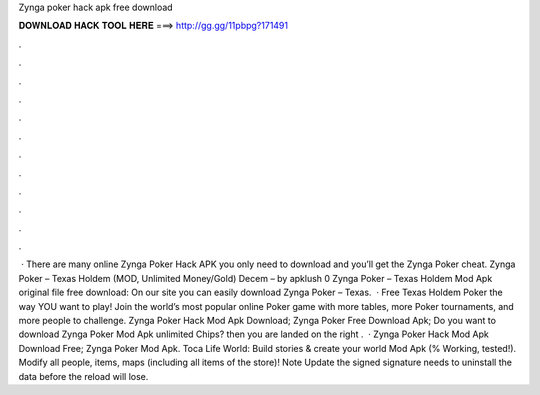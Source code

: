 Zynga poker hack apk free download

𝐃𝐎𝐖𝐍𝐋𝐎𝐀𝐃 𝐇𝐀𝐂𝐊 𝐓𝐎𝐎𝐋 𝐇𝐄𝐑𝐄 ===> http://gg.gg/11pbpg?171491

.

.

.

.

.

.

.

.

.

.

.

.

 · There are many online Zynga Poker Hack APK you only need to download and you’ll get the Zynga Poker cheat. Zynga Poker – Texas Holdem (MOD, Unlimited Money/Gold) Decem – by apklush 0 Zynga Poker – Texas Holdem Mod Apk original file free download: On our site you can easily download Zynga Poker – Texas.  · Free Texas Holdem Poker the way YOU want to play! Join the world’s most popular online Poker game with more tables, more Poker tournaments, and more people to challenge. Zynga Poker Hack Mod Apk Download; Zynga Poker Free Download Apk; Do you want to download Zynga Poker Mod Apk unlimited Chips? then you are landed on the right .  · Zynga Poker Hack Mod Apk Download Free; Zynga Poker Mod Apk. Toca Life World: Build stories & create your world Mod Apk (% Working, tested!). Modify all people, items, maps (including all items of the store)! Note Update the signed signature needs to uninstall the data before the reload will lose.